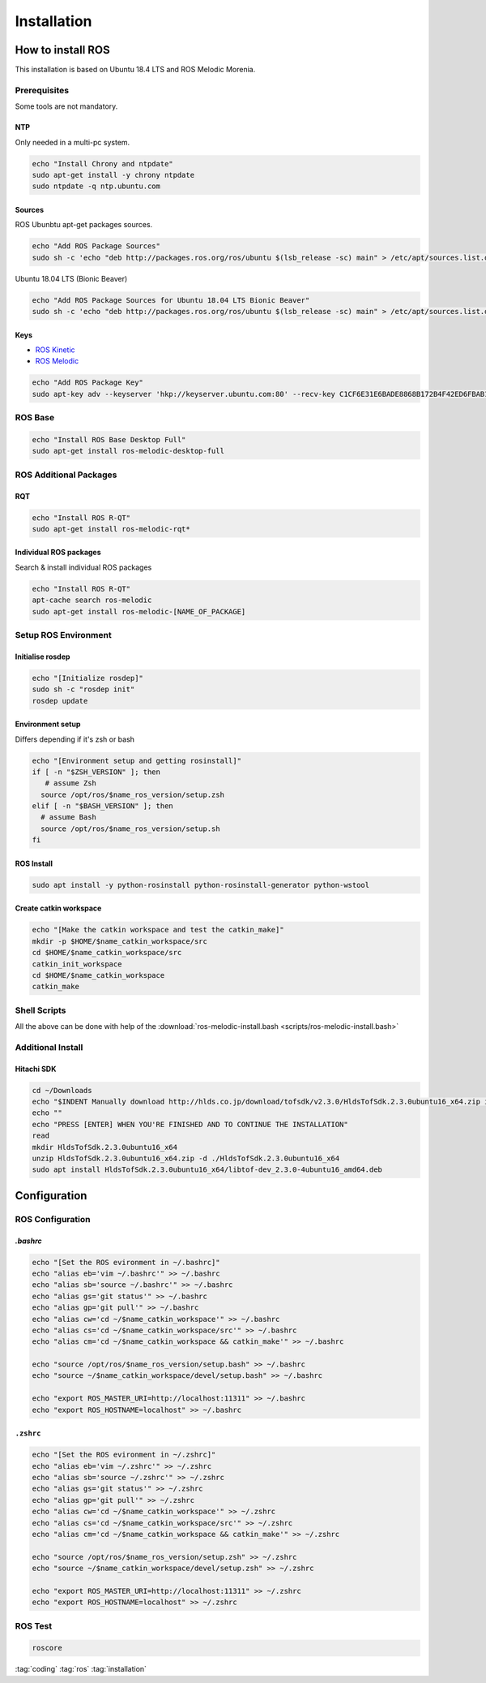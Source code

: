 ============
Installation
============

How to install ROS
==================

This installation is based on Ubuntu 18.4 LTS and ROS Melodic Morenia.

Prerequisites
-------------

Some tools are not mandatory.

NTP
^^^^

Only needed in a multi-pc system.

.. code-block:: bash

   echo "Install Chrony and ntpdate"
   sudo apt-get install -y chrony ntpdate
   sudo ntpdate -q ntp.ubuntu.com

Sources
^^^^^^^^^^
ROS Ubunbtu apt-get packages sources.

.. code-block:: bash

   echo "Add ROS Package Sources"
   sudo sh -c 'echo "deb http://packages.ros.org/ros/ubuntu $(lsb_release -sc) main" > /etc/apt/sources.list.d/ros-latest.list'

Ubuntu 18.04 LTS (Bionic Beaver)

.. code-block:: bash

   echo "Add ROS Package Sources for Ubuntu 18.04 LTS Bionic Beaver"
   sudo sh -c 'echo "deb http://packages.ros.org/ros/ubuntu $(lsb_release -sc) main" > /etc/apt/sources.list.d/ros-latest.list'


Keys
^^^^^^^^

* `ROS Kinetic <https://wiki.ros.org/kinetic/Installation/Ubuntu>`_
* `ROS Melodic <https://wiki.ros.org/melodic/Installation/Ubuntu>`_

.. code-block:: bash

   echo "Add ROS Package Key"
   sudo apt-key adv --keyserver 'hkp://keyserver.ubuntu.com:80' --recv-key C1CF6E31E6BADE8868B172B4F42ED6FBAB17C654


ROS Base
-----------

.. code-block:: bash

   echo "Install ROS Base Desktop Full"
   sudo apt-get install ros-melodic-desktop-full


ROS Additional Packages
------------------------

RQT
^^^^^^

.. code-block:: bash

  echo "Install ROS R-QT"
  sudo apt-get install ros-melodic-rqt*

Individual ROS packages
^^^^^^^^^^^^^^^^^^^^^^^

Search & install individual ROS packages

.. code-block:: bash

   echo "Install ROS R-QT"
   apt-cache search ros-melodic
   sudo apt-get install ros-melodic-[NAME_OF_PACKAGE]

Setup ROS Environment
---------------------

Initialise rosdep
^^^^^^^^^^^^^^^^^^

.. code-block:: bash

   echo "[Initialize rosdep]"
   sudo sh -c "rosdep init"
   rosdep update


Environment setup
^^^^^^^^^^^^^^^^^

Differs depending if it's zsh or bash

.. code-block:: bash

   echo "[Environment setup and getting rosinstall]"
   if [ -n "$ZSH_VERSION" ]; then
      # assume Zsh
     source /opt/ros/$name_ros_version/setup.zsh
   elif [ -n "$BASH_VERSION" ]; then
     # assume Bash
     source /opt/ros/$name_ros_version/setup.sh
   fi

ROS Install
^^^^^^^^^^^

.. code-block:: bash

   sudo apt install -y python-rosinstall python-rosinstall-generator python-wstool

Create catkin workspace
^^^^^^^^^^^^^^^^^^^^^^^^

.. code-block:: bash

   echo "[Make the catkin workspace and test the catkin_make]"
   mkdir -p $HOME/$name_catkin_workspace/src
   cd $HOME/$name_catkin_workspace/src
   catkin_init_workspace
   cd $HOME/$name_catkin_workspace
   catkin_make

Shell Scripts
--------------
All the above can be done with help of the :download:`ros-melodic-install.bash <scripts/ros-melodic-install.bash>`

Additional Install
-------------------

Hitachi SDK
^^^^^^^^^^^^^^

.. code-block:: bash

   cd ~/Downloads
   echo "$INDENT Manually download http://hlds.co.jp/download/tofsdk/v2.3.0/HldsTofSdk.2.3.0ubuntu16_x64.zip into your Downloads/ folder"
   echo ""
   echo "PRESS [ENTER] WHEN YOU'RE FINISHED AND TO CONTINUE THE INSTALLATION"
   read
   mkdir HldsTofSdk.2.3.0ubuntu16_x64
   unzip HldsTofSdk.2.3.0ubuntu16_x64.zip -d ./HldsTofSdk.2.3.0ubuntu16_x64
   sudo apt install HldsTofSdk.2.3.0ubuntu16_x64/libtof-dev_2.3.0-4ubuntu16_amd64.deb

Configuration
=============

ROS Configuration
------------------

`.bashrc`
^^^^^^^^^^

.. code-block:: bash

   echo "[Set the ROS evironment in ~/.bashrc]"
   echo "alias eb='vim ~/.bashrc'" >> ~/.bashrc
   echo "alias sb='source ~/.bashrc'" >> ~/.bashrc
   echo "alias gs='git status'" >> ~/.bashrc
   echo "alias gp='git pull'" >> ~/.bashrc
   echo "alias cw='cd ~/$name_catkin_workspace'" >> ~/.bashrc
   echo "alias cs='cd ~/$name_catkin_workspace/src'" >> ~/.bashrc
   echo "alias cm='cd ~/$name_catkin_workspace && catkin_make'" >> ~/.bashrc

   echo "source /opt/ros/$name_ros_version/setup.bash" >> ~/.bashrc
   echo "source ~/$name_catkin_workspace/devel/setup.bash" >> ~/.bashrc

   echo "export ROS_MASTER_URI=http://localhost:11311" >> ~/.bashrc
   echo "export ROS_HOSTNAME=localhost" >> ~/.bashrc


``.zshrc``
^^^^^^^^^^^^

.. code-block:: bash

   echo "[Set the ROS evironment in ~/.zshrc]"
   echo "alias eb='vim ~/.zshrc'" >> ~/.zshrc
   echo "alias sb='source ~/.zshrc'" >> ~/.zshrc
   echo "alias gs='git status'" >> ~/.zshrc
   echo "alias gp='git pull'" >> ~/.zshrc
   echo "alias cw='cd ~/$name_catkin_workspace'" >> ~/.zshrc
   echo "alias cs='cd ~/$name_catkin_workspace/src'" >> ~/.zshrc
   echo "alias cm='cd ~/$name_catkin_workspace && catkin_make'" >> ~/.zshrc

   echo "source /opt/ros/$name_ros_version/setup.zsh" >> ~/.zshrc
   echo "source ~/$name_catkin_workspace/devel/setup.zsh" >> ~/.zshrc

   echo "export ROS_MASTER_URI=http://localhost:11311" >> ~/.zshrc
   echo "export ROS_HOSTNAME=localhost" >> ~/.zshrc


ROS Test
---------

.. code-block:: bash

   roscore

:tag:`coding`
:tag:`ros`
:tag:`installation`